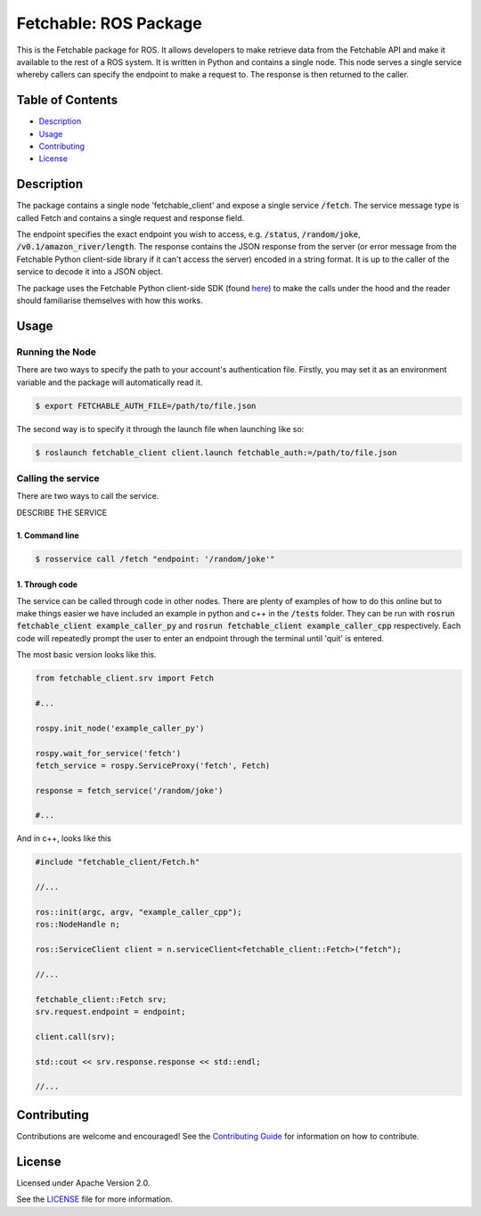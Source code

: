 =================================
Fetchable: ROS Package
=================================

This is the Fetchable package for ROS. It allows developers to make retrieve data from the Fetchable API and make it available to the rest of a ROS system. It is written in Python and contains a single node. This node serves a single service whereby callers can specify the endpoint to make a request to. The response is then returned to the caller.


Table of Contents
=================

-  `Description <#description>`__
-  `Usage <#usage>`__
-  `Contributing <#contributing>`__
-  `License <#license>`__

Description
============

The package contains a single node 'fetchable_client' and expose a single service :code:`/fetch`. The service message type is called Fetch and contains a single request and response field.

.. code-block::
  string endpoint
  ---
  string response



The endpoint specifies the exact endpoint you wish to access, e.g. :code:`/status`, :code:`/random/joke`, :code:`/v0.1/amazon_river/length`. The response contains the JSON response from the server (or error message from the Fetchable Python client-side library if it can't access the server) encoded in a string format. It is up to the caller of the service to decode it into a JSON object.

The package uses the Fetchable Python client-side SDK (found `here
<https://github.com/fetchableai/fetchable-python>`_) to make the calls under the hood and the reader should familiarise themselves with how this works.


Usage
=====

Running the Node
----------------

There are two ways to specify the path to your account's authentication file. Firstly, you may set it as an environment variable and the package will automatically read it.

.. code-block:: sh

  $ export FETCHABLE_AUTH_FILE=/path/to/file.json

The second way is to specify it through the launch file when launching like so:

.. code-block:: xml

  $ roslaunch fetchable_client client.launch fetchable_auth:=/path/to/file.json




Calling the service
-------------------

There are two ways to call the service.

DESCRIBE THE SERVICE

1. Command line
~~~~~~~~~~~~~~~

.. code-block:: sh

  $ rosservice call /fetch "endpoint: '/random/joke'"


1. Through code
~~~~~~~~~~~~~~~

The service can be called through code in other nodes. There are plenty of examples of how to do this online but to make things easier we have included an example in python and c++ in the :code:`/tests` folder. They can be run with :code:`rosrun fetchable_client example_caller_py` and :code:`rosrun fetchable_client example_caller_cpp` respectively. Each code will repeatedly prompt the user to enter an endpoint through the terminal until 'quit' is entered.

The most basic version looks like this.

.. code-block:: python

  from fetchable_client.srv import Fetch

  #...

  rospy.init_node('example_caller_py')

  rospy.wait_for_service('fetch')
  fetch_service = rospy.ServiceProxy('fetch', Fetch)

  response = fetch_service('/random/joke')

  #...

And in c++, looks like this

.. code-block:: cpp

  #include "fetchable_client/Fetch.h"

  //...

  ros::init(argc, argv, "example_caller_cpp");
  ros::NodeHandle n;

  ros::ServiceClient client = n.serviceClient<fetchable_client::Fetch>("fetch");

  //...

  fetchable_client::Fetch srv;
  srv.request.endpoint = endpoint;

  client.call(srv);

  std::cout << srv.response.response << std::endl;

  //...




Contributing
============

Contributions are welcome and encouraged! See the `Contributing Guide <CONTRIBUTING.rst>`_ for information on how to contribute.


License
=======
Licensed under Apache Version 2.0.

See the `LICENSE <LICENSE>`_ file for more information.
